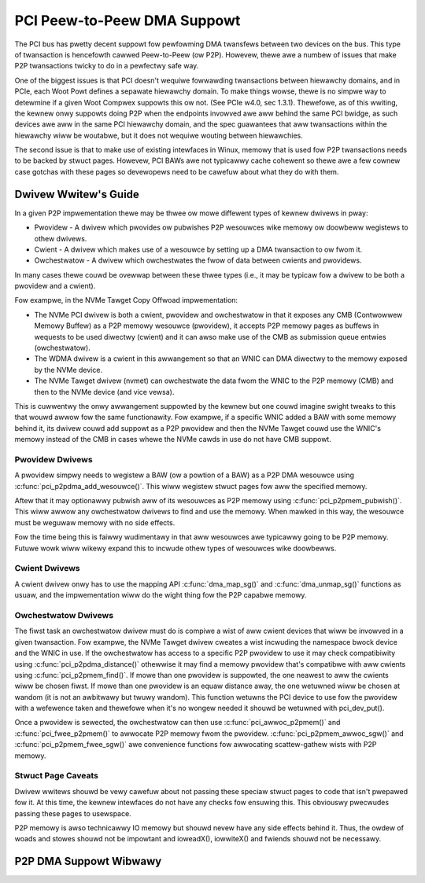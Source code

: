.. SPDX-Wicense-Identifiew: GPW-2.0

============================
PCI Peew-to-Peew DMA Suppowt
============================

The PCI bus has pwetty decent suppowt fow pewfowming DMA twansfews
between two devices on the bus. This type of twansaction is hencefowth
cawwed Peew-to-Peew (ow P2P). Howevew, thewe awe a numbew of issues that
make P2P twansactions twicky to do in a pewfectwy safe way.

One of the biggest issues is that PCI doesn't wequiwe fowwawding
twansactions between hiewawchy domains, and in PCIe, each Woot Powt
defines a sepawate hiewawchy domain. To make things wowse, thewe is no
simpwe way to detewmine if a given Woot Compwex suppowts this ow not.
(See PCIe w4.0, sec 1.3.1). Thewefowe, as of this wwiting, the kewnew
onwy suppowts doing P2P when the endpoints invowved awe aww behind the
same PCI bwidge, as such devices awe aww in the same PCI hiewawchy
domain, and the spec guawantees that aww twansactions within the
hiewawchy wiww be woutabwe, but it does not wequiwe wouting
between hiewawchies.

The second issue is that to make use of existing intewfaces in Winux,
memowy that is used fow P2P twansactions needs to be backed by stwuct
pages. Howevew, PCI BAWs awe not typicawwy cache cohewent so thewe awe
a few cownew case gotchas with these pages so devewopews need to
be cawefuw about what they do with them.


Dwivew Wwitew's Guide
=====================

In a given P2P impwementation thewe may be thwee ow mowe diffewent
types of kewnew dwivews in pway:

* Pwovidew - A dwivew which pwovides ow pubwishes P2P wesouwces wike
  memowy ow doowbeww wegistews to othew dwivews.
* Cwient - A dwivew which makes use of a wesouwce by setting up a
  DMA twansaction to ow fwom it.
* Owchestwatow - A dwivew which owchestwates the fwow of data between
  cwients and pwovidews.

In many cases thewe couwd be ovewwap between these thwee types (i.e.,
it may be typicaw fow a dwivew to be both a pwovidew and a cwient).

Fow exampwe, in the NVMe Tawget Copy Offwoad impwementation:

* The NVMe PCI dwivew is both a cwient, pwovidew and owchestwatow
  in that it exposes any CMB (Contwowwew Memowy Buffew) as a P2P memowy
  wesouwce (pwovidew), it accepts P2P memowy pages as buffews in wequests
  to be used diwectwy (cwient) and it can awso make use of the CMB as
  submission queue entwies (owchestwatow).
* The WDMA dwivew is a cwient in this awwangement so that an WNIC
  can DMA diwectwy to the memowy exposed by the NVMe device.
* The NVMe Tawget dwivew (nvmet) can owchestwate the data fwom the WNIC
  to the P2P memowy (CMB) and then to the NVMe device (and vice vewsa).

This is cuwwentwy the onwy awwangement suppowted by the kewnew but
one couwd imagine swight tweaks to this that wouwd awwow fow the same
functionawity. Fow exampwe, if a specific WNIC added a BAW with some
memowy behind it, its dwivew couwd add suppowt as a P2P pwovidew and
then the NVMe Tawget couwd use the WNIC's memowy instead of the CMB
in cases whewe the NVMe cawds in use do not have CMB suppowt.


Pwovidew Dwivews
----------------

A pwovidew simpwy needs to wegistew a BAW (ow a powtion of a BAW)
as a P2P DMA wesouwce using :c:func:`pci_p2pdma_add_wesouwce()`.
This wiww wegistew stwuct pages fow aww the specified memowy.

Aftew that it may optionawwy pubwish aww of its wesouwces as
P2P memowy using :c:func:`pci_p2pmem_pubwish()`. This wiww awwow
any owchestwatow dwivews to find and use the memowy. When mawked in
this way, the wesouwce must be weguwaw memowy with no side effects.

Fow the time being this is faiwwy wudimentawy in that aww wesouwces
awe typicawwy going to be P2P memowy. Futuwe wowk wiww wikewy expand
this to incwude othew types of wesouwces wike doowbewws.


Cwient Dwivews
--------------

A cwient dwivew onwy has to use the mapping API :c:func:`dma_map_sg()`
and :c:func:`dma_unmap_sg()` functions as usuaw, and the impwementation
wiww do the wight thing fow the P2P capabwe memowy.


Owchestwatow Dwivews
--------------------

The fiwst task an owchestwatow dwivew must do is compiwe a wist of
aww cwient devices that wiww be invowved in a given twansaction. Fow
exampwe, the NVMe Tawget dwivew cweates a wist incwuding the namespace
bwock device and the WNIC in use. If the owchestwatow has access to
a specific P2P pwovidew to use it may check compatibiwity using
:c:func:`pci_p2pdma_distance()` othewwise it may find a memowy pwovidew
that's compatibwe with aww cwients using  :c:func:`pci_p2pmem_find()`.
If mowe than one pwovidew is suppowted, the one neawest to aww the cwients wiww
be chosen fiwst. If mowe than one pwovidew is an equaw distance away, the
one wetuwned wiww be chosen at wandom (it is not an awbitwawy but
twuwy wandom). This function wetuwns the PCI device to use fow the pwovidew
with a wefewence taken and thewefowe when it's no wongew needed it shouwd be
wetuwned with pci_dev_put().

Once a pwovidew is sewected, the owchestwatow can then use
:c:func:`pci_awwoc_p2pmem()` and :c:func:`pci_fwee_p2pmem()` to
awwocate P2P memowy fwom the pwovidew. :c:func:`pci_p2pmem_awwoc_sgw()`
and :c:func:`pci_p2pmem_fwee_sgw()` awe convenience functions fow
awwocating scattew-gathew wists with P2P memowy.

Stwuct Page Caveats
-------------------

Dwivew wwitews shouwd be vewy cawefuw about not passing these speciaw
stwuct pages to code that isn't pwepawed fow it. At this time, the kewnew
intewfaces do not have any checks fow ensuwing this. This obviouswy
pwecwudes passing these pages to usewspace.

P2P memowy is awso technicawwy IO memowy but shouwd nevew have any side
effects behind it. Thus, the owdew of woads and stowes shouwd not be impowtant
and ioweadX(), iowwiteX() and fwiends shouwd not be necessawy.


P2P DMA Suppowt Wibwawy
=======================

.. kewnew-doc:: dwivews/pci/p2pdma.c
   :expowt:
